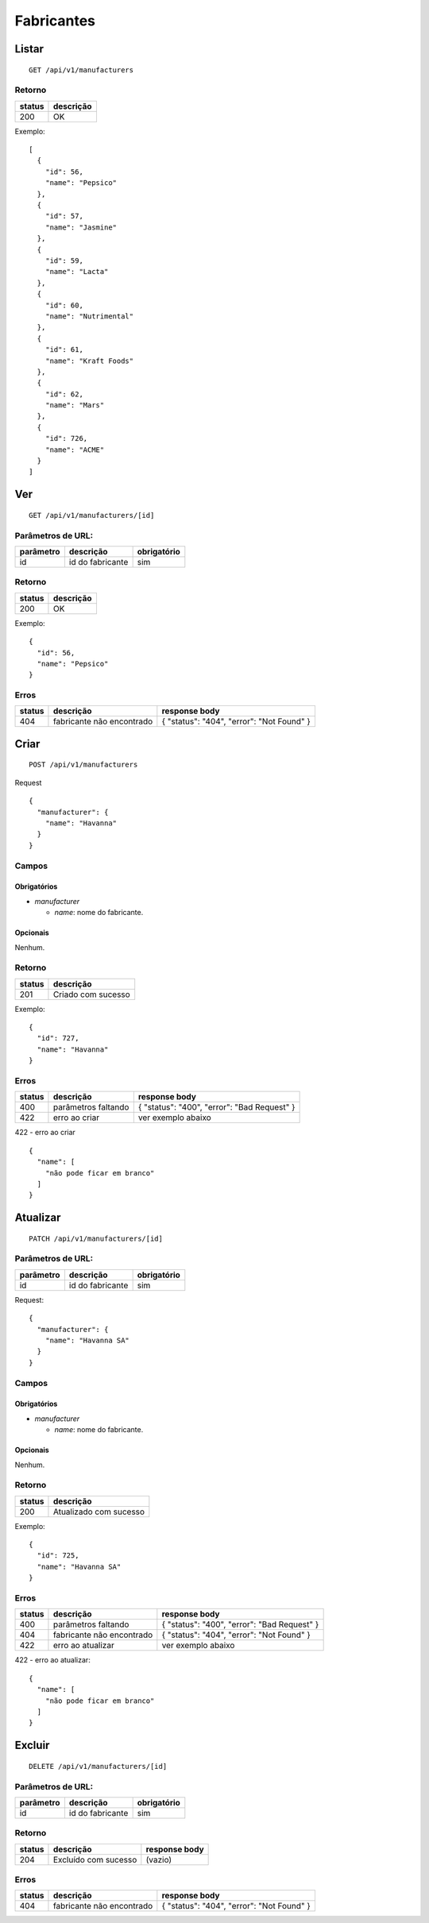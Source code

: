 ###########
Fabricantes
###########

Listar
======

::

    GET /api/v1/manufacturers

Retorno
-------

======  =========
status  descrição
======  =========
200     OK
======  =========

Exemplo:

::

  [
    {
      "id": 56,
      "name": "Pepsico"
    },
    {
      "id": 57,
      "name": "Jasmine"
    },
    {
      "id": 59,
      "name": "Lacta"
    },
    {
      "id": 60,
      "name": "Nutrimental"
    },
    {
      "id": 61,
      "name": "Kraft Foods"
    },
    {
      "id": 62,
      "name": "Mars"
    },
    {
      "id": 726,
      "name": "ACME"
    }
  ]


Ver
===

::

    GET /api/v1/manufacturers/[id]

Parâmetros de URL:
------------------

=========  ================  ===========
parâmetro  descrição         obrigatório
=========  ================  ===========
id         id do fabricante  sim
=========  ================  ===========

Retorno
-------

======  =========
status  descrição
======  =========
200     OK
======  =========

Exemplo:

::

  {
    "id": 56,
    "name": "Pepsico"
  }

Erros
-----

==========  =========================  =========================================
status      descrição                  response body
==========  =========================  =========================================
404         fabricante não encontrado  { "status": "404", "error": "Not Found" }
==========  =========================  =========================================

Criar
=====

::

    POST /api/v1/manufacturers

Request

::

  {
    "manufacturer": {
      "name": "Havanna"
    }
  }

Campos
------

Obrigatórios
^^^^^^^^^^^^

* *manufacturer*

  * *name*: nome do fabricante.

Opcionais
^^^^^^^^^

Nenhum.

Retorno
-------

======  ==================
status  descrição
======  ==================
201     Criado com sucesso
======  ==================

Exemplo:

::

  {
    "id": 727,
    "name": "Havanna"
  }

Erros
-----

==========  ====================================  ====================================================
status      descrição                             response body
==========  ====================================  ====================================================
400         parâmetros faltando                   { "status": "400", "error": "Bad Request" }
422         erro ao criar                         ver exemplo abaixo
==========  ====================================  ====================================================

422 - erro ao criar

::

  {
    "name": [
      "não pode ficar em branco"
    ]
  }



Atualizar
=========

::

    PATCH /api/v1/manufacturers/[id]

Parâmetros de URL:
------------------

=========  ================  ===========
parâmetro  descrição         obrigatório
=========  ================  ===========
id         id do fabricante  sim
=========  ================  ===========

Request::

    {
      "manufacturer": {
        "name": "Havanna SA"
      }
    }

Campos
------

Obrigatórios
^^^^^^^^^^^^

* *manufacturer*

  * *name*: nome do fabricante.

Opcionais
^^^^^^^^^

Nenhum.

Retorno
-------

======  ======================
status  descrição
======  ======================
200     Atualizado com sucesso
======  ======================

Exemplo:

::

  {
    "id": 725,
    "name": "Havanna SA"
  }

Erros
-----

==========  ====================================  ====================================================
status      descrição                             response body
==========  ====================================  ====================================================
400         parâmetros faltando                   { "status": "400", "error": "Bad Request" }
404         fabricante não encontrado             { "status": "404", "error": "Not Found" }
422         erro ao atualizar                     ver exemplo abaixo
==========  ====================================  ====================================================

422 - erro ao atualizar:

::

  {
    "name": [
      "não pode ficar em branco"
    ]
  }

Excluir
=======

::

  DELETE /api/v1/manufacturers/[id]

Parâmetros de URL:
------------------

=========  ================  ===========
parâmetro  descrição         obrigatório
=========  ================  ===========
id         id do fabricante  sim
=========  ================  ===========

Retorno
-------

======  ====================  =============
status  descrição             response body
======  ====================  =============
204     Excluído com sucesso  (vazio)
======  ====================  =============

Erros
-----

==========  ====================================  ====================================================
status      descrição                             response body
==========  ====================================  ====================================================
404         fabricante não encontrado              { "status": "404", "error": "Not Found" }
==========  ====================================  ====================================================
